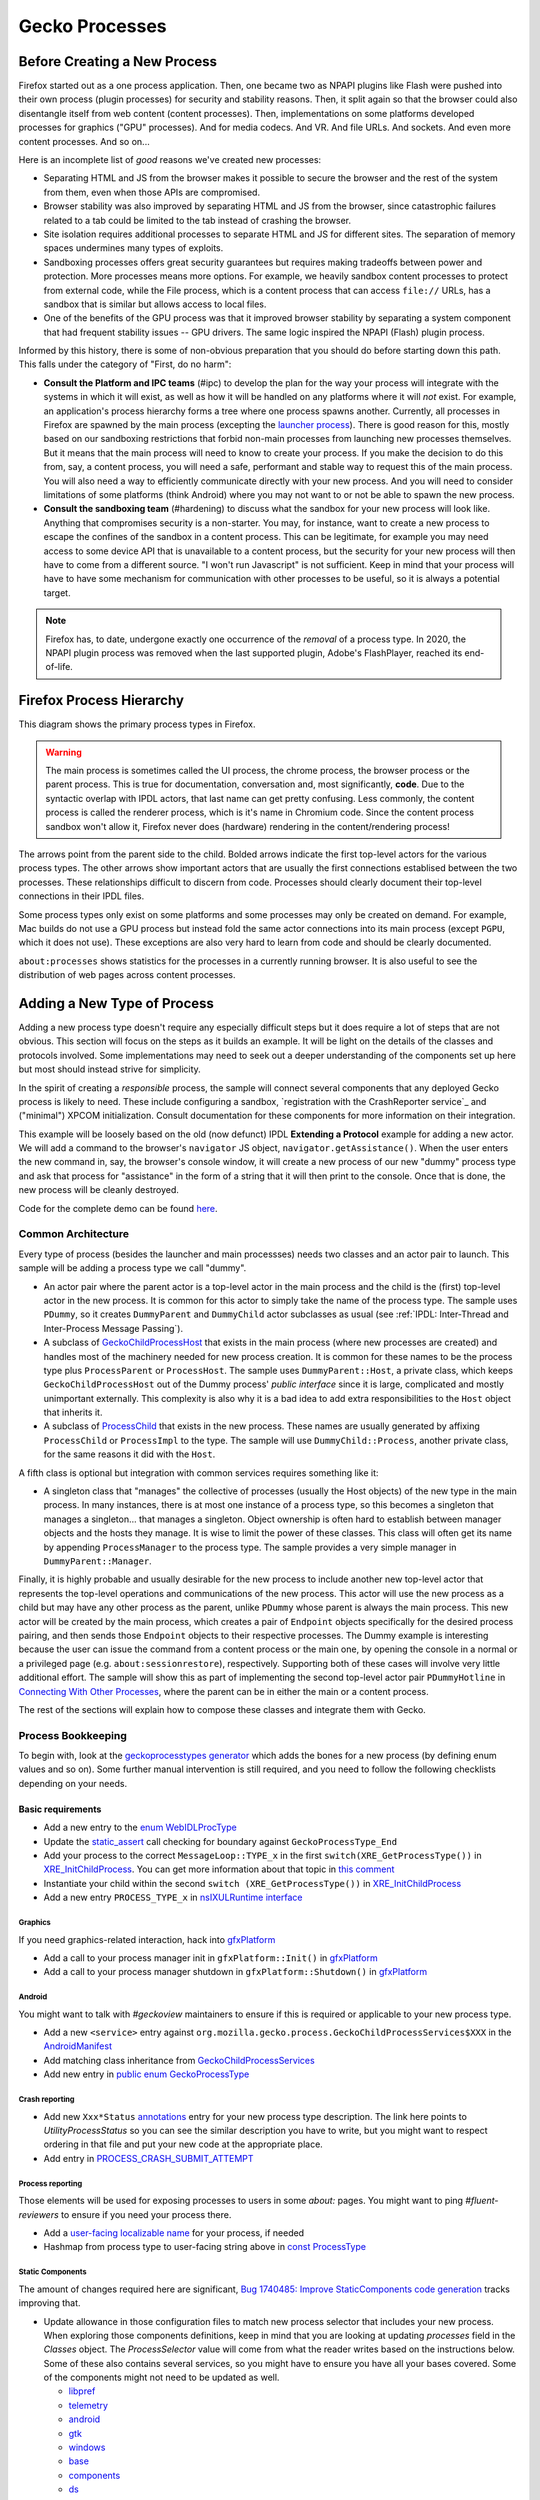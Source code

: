 Gecko Processes
===============

Before Creating a New Process
-----------------------------

Firefox started out as a one process application.  Then, one became two as NPAPI plugins like Flash were pushed into their own process (plugin processes) for security and stability reasons.  Then, it split again so that the browser could also disentangle itself from web content (content processes).  Then, implementations on some platforms developed processes for graphics ("GPU" processes).  And for media codecs.  And VR.  And file URLs.  And sockets.  And even more content processes.  And so on...

Here is an incomplete list of *good* reasons we've created new processes:

* Separating HTML and JS from the browser makes it possible to secure the browser and the rest of the system from them, even when those APIs are compromised.
* Browser stability was also improved by separating HTML and JS from the browser, since catastrophic failures related to a tab could be limited to the tab instead of crashing the browser.
* Site isolation requires additional processes to separate HTML and JS for different sites.  The separation of memory spaces undermines many types of exploits.
* Sandboxing processes offers great security guarantees but requires making tradeoffs between power and protection.  More processes means more options.  For example, we heavily sandbox content processes to protect from external code, while the File process, which is a content process that can access ``file://`` URLs, has a sandbox that is similar but allows access to local files.
* One of the benefits of the GPU process was that it improved browser stability by separating a system component that had frequent stability issues -- GPU drivers.  The same logic inspired the NPAPI (Flash) plugin process.

Informed by this history, there is some of non-obvious preparation that you should do before starting down this path.  This falls under the category of "First, do no harm":

* **Consult the Platform and IPC teams** (#ipc) to develop the plan for the way your process will integrate with the systems in which it will exist, as well as how it will be handled on any platforms where it will *not* exist.  For example, an application's process hierarchy forms a tree where one process spawns another.  Currently, all processes in Firefox are spawned by the main process (excepting the `launcher process`_).  There is good reason for this, mostly based on our sandboxing restrictions that forbid non-main processes from launching new processes themselves.  But it means that the main process will need to know to create your process.  If you make the decision to do this from, say, a content process, you will need a safe, performant and stable way to request this of the main process.  You will also need a way to efficiently communicate directly with your new process.  And you will need to consider limitations of some platforms (think Android) where you may not want to or not be able to spawn the new process.
* **Consult the sandboxing team** (#hardening) to discuss what the sandbox for your new process will look like.  Anything that compromises security is a non-starter.  You may, for instance, want to create a new process to escape the confines of the sandbox in a content process.  This can be legitimate, for example you may need access to some device API that is unavailable to a content process, but the security for your new process will then have to come from a different source.  "I won't run Javascript" is not sufficient.  Keep in mind that your process will have to have some mechanism for communication with other processes to be useful, so it is always a potential target.

.. note::
    Firefox has, to date, undergone exactly one occurrence of the *removal* of a process type.  In 2020, the NPAPI plugin process was removed when the last supported plugin, Adobe's FlashPlayer, reached its end-of-life.

.. _launcher process: https://wiki.mozilla.org/Platform/Integration/InjectEject/Launcher_Process/

Firefox Process Hierarchy
-------------------------

This diagram shows the primary process types in Firefox.

.. mermaid::

    graph TD
        RDD -->|PRemoteDecoderManager| Content
        RDD(Data Decoder) ==>|PRDD| Main

        Launcher --> Main

        Main ==>|PContent| Content
        Main ==>|PSocketProcess| Socket(Network Socket)
        Main ==>|PGMP| GMP(Gecko Media Plugins)
        VR ==>|PVR| Main
        GPU ==>|PGPU| Main

        Socket -->|PSocketProcessBridge| Content

        GPU -->|PCompositorManager| Main
        GPU -->|PCompositorManager| Content

        Content -->|PGMPContent| GMP

        VR -->|PVRGPU| GPU

.. warning::
    The main process is sometimes called the UI process, the chrome process, the browser process or the parent process.  This is true for documentation, conversation and, most significantly, **code**.  Due to the syntactic overlap with IPDL actors, that last name can get pretty confusing.  Less commonly, the content process is called the renderer process, which is it's name in Chromium code.  Since the content process sandbox won't allow it, Firefox never does (hardware) rendering in the content/rendering process!

The arrows point from the parent side to the child.  Bolded arrows indicate the first top-level actors for the various process types.  The other arrows show important actors that are usually the first connections establised between the two processes.  These relationships difficult to discern from code.  Processes should clearly document their top-level connections in their IPDL files.

Some process types only exist on some platforms and some processes may only be created on demand.  For example, Mac builds do not use a GPU process but instead fold the same actor connections into its main process (except ``PGPU``, which it does not use).  These exceptions are also very hard to learn from code and should be clearly documented.

``about:processes`` shows statistics for the processes in a currently running browser.  It is also useful to see the distribution of web pages across content processes.

.. _Adding a New Type of Process:

Adding a New Type of Process
----------------------------

Adding a new process type doesn't require any especially difficult steps but it does require a lot of steps that are not obvious.  This section will focus on the steps as it builds an example.  It will be light on the details of the classes and protocols involved.  Some implementations may need to seek out a deeper understanding of the components set up here but most should instead strive for simplicity.

In the spirit of creating a *responsible* process, the sample will connect several components that any deployed Gecko process is likely to need.  These include configuring a sandbox, `registration with the CrashReporter service`_ and ("minimal") XPCOM initialization.  Consult documentation for these components for more information on their integration.

This example will be loosely based on the old (now defunct) IPDL **Extending a Protocol** example for adding a new actor.  We will add a command to the browser's ``navigator`` JS object, ``navigator.getAssistance()``.  When the user enters the new command in, say, the browser's console window, it will create a new process of our new "dummy" process type and ask that process for "assistance" in the form of a string that it will then print to the console.  Once that is done, the new process will be cleanly destroyed.

Code for the complete demo can be found `here <https://phabricator.services.mozilla.com/D119038>`_.

.. _registration with the CrashReporter service: `Crash Reporter`_

Common Architecture
~~~~~~~~~~~~~~~~~~~

Every type of process (besides the launcher and main processses) needs two classes and an actor pair to launch.  This sample will be adding a process type we call "dummy".

* An actor pair where the parent actor is a top-level actor in the main process and the child is the (first) top-level actor in the new process.  It is common for this actor to simply take the name of the process type.  The sample uses ``PDummy``, so it creates ``DummyParent`` and ``DummyChild`` actor subclasses as usual (see :ref:`IPDL: Inter-Thread and Inter-Process Message Passing`).
* A subclass of `GeckoChildProcessHost <https://searchfox.org/mozilla-central/source/ipc/glue/GeckoChildProcessHost.h>`_ that exists in the main process (where new processes are created) and handles most of the machinery needed for new process creation.  It is common for these names to be the process type plus ``ProcessParent`` or ``ProcessHost``.  The sample uses ``DummyParent::Host``, a private class, which keeps ``GeckoChildProcessHost`` out of the Dummy process' *public interface* since it is large, complicated and mostly unimportant externally.  This complexity is also why it is a bad idea to add extra responsibilities to the ``Host`` object that inherits it.
* A subclass of `ProcessChild <https://searchfox.org/mozilla-central/source/ipc/glue/ProcessChild.h>`_ that exists in the new process.  These names are usually generated by affixing ``ProcessChild`` or ``ProcessImpl`` to the type.  The sample will use ``DummyChild::Process``, another private class, for the same reasons it did with the ``Host``.

A fifth class is optional but integration with common services requires something like it:

* A singleton class that "manages" the collective of processes (usually the Host objects) of the new type in the main process.  In many instances, there is at most one instance of a process type, so this becomes a singleton that manages a singleton... that manages a singleton.  Object ownership is often hard to establish between manager objects and the hosts they manage.  It is wise to limit the power of these classes.  This class will often get its name by appending ``ProcessManager`` to the process type.  The sample provides a very simple manager in ``DummyParent::Manager``.

Finally, it is highly probable and usually desirable for the new process to include another new top-level actor that represents the top-level operations and communications of the new process.  This actor will use the new process as a child but may have any other process as the parent, unlike ``PDummy`` whose parent is always the main process.  This new actor will be created by the main process, which creates a pair of ``Endpoint`` objects specifically for the desired process pairing, and then sends those ``Endpoint`` objects to their respective processes.  The Dummy example is interesting because the user can issue the command from a content process or the main one, by opening the console in a normal or a privileged page (e.g. ``about:sessionrestore``), respectively.  Supporting both of these cases will involve very little additional effort.  The sample will show this as part of implementing the second top-level actor pair ``PDummyHotline`` in `Connecting With Other Processes`_, where the parent can be in either the main or a content process.

The rest of the sections will explain how to compose these classes and integrate them with Gecko.

Process Bookkeeping
~~~~~~~~~~~~~~~~~~~

To begin with, look at the `geckoprocesstypes generator <https://searchfox.org/mozilla-central/rev/d4b9c457db637fde655592d9e2048939b7ab2854/xpcom/geckoprocesstypes_generator/geckoprocesstypes/__init__.py>`_ which adds the bones for a new process (by defining enum values and so on). Some further manual intervention is still required, and you need to follow the following checklists depending on your needs.

Basic requirements
^^^^^^^^^^^^^^^^^^

* Add a new entry to the `enum WebIDLProcType <https://searchfox.org/mozilla-central/rev/d4b9c457db637fde655592d9e2048939b7ab2854/dom/chrome-webidl/ChromeUtils.webidl#610-638>`_
* Update the `static_assert <https://searchfox.org/mozilla-central/rev/d4b9c457db637fde655592d9e2048939b7ab2854/toolkit/xre/nsAppRunner.cpp#988-990>`_ call checking for boundary against ``GeckoProcessType_End``
* Add your process to the correct ``MessageLoop::TYPE_x`` in the first ``switch(XRE_GetProcessType())`` in `XRE_InitChildProcess <https://searchfox.org/mozilla-central/rev/d4b9c457db637fde655592d9e2048939b7ab2854/toolkit/xre/nsEmbedFunctions.cpp#572-590>`_. You can get more information about that topic in `this comment <https://searchfox.org/mozilla-central/rev/d4b9c457db637fde655592d9e2048939b7ab2854/ipc/chromium/src/base/message_loop.h#159-187>`_
* Instantiate your child within the second ``switch (XRE_GetProcessType())`` in `XRE_InitChildProcess <https://searchfox.org/mozilla-central/rev/d4b9c457db637fde655592d9e2048939b7ab2854/toolkit/xre/nsEmbedFunctions.cpp#615-671>`_
* Add a new entry ``PROCESS_TYPE_x`` in `nsIXULRuntime interface <https://searchfox.org/mozilla-central/rev/d4b9c457db637fde655592d9e2048939b7ab2854/xpcom/system/nsIXULRuntime.idl#183-196>`_

Graphics
########

If you need graphics-related interaction, hack into `gfxPlatform <https://searchfox.org/mozilla-central/rev/d4b9c457db637fde655592d9e2048939b7ab2854/gfx/thebes/gfxPlatform.cpp>`_

- Add a call to your process manager init in ``gfxPlatform::Init()`` in `gfxPlatform <https://searchfox.org/mozilla-central/rev/d4b9c457db637fde655592d9e2048939b7ab2854/gfx/thebes/gfxPlatform.cpp#808-810>`_
- Add a call to your process manager shutdown in ``gfxPlatform::Shutdown()`` in `gfxPlatform <https://searchfox.org/mozilla-central/rev/d4b9c457db637fde655592d9e2048939b7ab2854/gfx/thebes/gfxPlatform.cpp#1255-1259>`_

Android
#######

You might want to talk with `#geckoview` maintainers to ensure if this is required or applicable to your new process type.

- Add a new ``<service>`` entry against ``org.mozilla.gecko.process.GeckoChildProcessServices$XXX`` in the `AndroidManifest <https://searchfox.org/mozilla-central/rev/d4b9c457db637fde655592d9e2048939b7ab2854/mobile/android/geckoview/src/main/AndroidManifest.xml#45-81>`_
- Add matching class inheritance from `GeckoChildProcessServices <https://searchfox.org/mozilla-central/rev/d4b9c457db637fde655592d9e2048939b7ab2854/mobile/android/geckoview/src/main/java/org/mozilla/gecko/process/GeckoChildProcessServices.jinja#10-13>`_
- Add new entry in `public enum GeckoProcessType <https://searchfox.org/mozilla-central/rev/d4b9c457db637fde655592d9e2048939b7ab2854/mobile/android/geckoview/src/main/java/org/mozilla/gecko/process/GeckoProcessType.java#11-23>`_

Crash reporting
###############

- Add new ``Xxx*Status`` `annotations <https://searchfox.org/mozilla-central/rev/d4b9c457db637fde655592d9e2048939b7ab2854/toolkit/crashreporter/CrashAnnotations.yaml#968-971>`_ entry for your new process type description. The link here points to `UtilityProcessStatus` so you can see the similar description you have to write, but you might want to respect ordering in that file and put your new code at the appropriate place.
- Add entry in `PROCESS_CRASH_SUBMIT_ATTEMPT <https://searchfox.org/mozilla-central/rev/d4b9c457db637fde655592d9e2048939b7ab2854/toolkit/components/telemetry/Histograms.json#13403-13422>`_

Process reporting
#################

Those elements will be used for exposing processes to users in some `about:` pages. You might want to ping `#fluent-reviewers` to ensure if you need your process there.

- Add a `user-facing localizable name <https://searchfox.org/mozilla-central/rev/d4b9c457db637fde655592d9e2048939b7ab2854/toolkit/locales/en-US/toolkit/global/processTypes.ftl#39-57>`_ for your process, if needed
- Hashmap from process type to user-facing string above in `const ProcessType <https://searchfox.org/mozilla-central/rev/d4b9c457db637fde655592d9e2048939b7ab2854/toolkit/modules/ProcessType.jsm#14-20>`_

Static Components
#################

The amount of changes required here are significant, `Bug 1740485: Improve StaticComponents code generation <https://bugzilla.mozilla.org/show_bug.cgi?id=1740485>`_ tracks improving that.

- Update allowance in those configuration files to match new process selector that includes your new process. When exploring those components definitions, keep in mind that you are looking at updating `processes` field in the `Classes` object. The `ProcessSelector` value will come from what the reader writes based on the instructions below. Some of these also contains several services, so you might have to ensure you have all your bases covered. Some of the components might not need to be updated as well.

  + `libpref <https://searchfox.org/mozilla-central/rev/d4b9c457db637fde655592d9e2048939b7ab2854/modules/libpref/components.conf>`_
  + `telemetry <https://searchfox.org/mozilla-central/rev/d4b9c457db637fde655592d9e2048939b7ab2854/toolkit/components/telemetry/core/components.conf>`_
  + `android <https://searchfox.org/mozilla-central/rev/d4b9c457db637fde655592d9e2048939b7ab2854/widget/android/components.conf>`_
  + `gtk <https://searchfox.org/mozilla-central/rev/d4b9c457db637fde655592d9e2048939b7ab2854/widget/gtk/components.conf>`_
  + `windows <https://searchfox.org/mozilla-central/rev/d4b9c457db637fde655592d9e2048939b7ab2854/widget/windows/components.conf>`_
  + `base <https://searchfox.org/mozilla-central/rev/d4b9c457db637fde655592d9e2048939b7ab2854/xpcom/base/components.conf>`_
  + `components <https://searchfox.org/mozilla-central/rev/d4b9c457db637fde655592d9e2048939b7ab2854/xpcom/components/components.conf>`_
  + `ds <https://searchfox.org/mozilla-central/rev/d4b9c457db637fde655592d9e2048939b7ab2854/xpcom/ds/components.conf>`_
  + `threads <https://searchfox.org/mozilla-central/rev/d4b9c457db637fde655592d9e2048939b7ab2854/xpcom/threads/components.conf>`_
  + `cocoa kWidgetModule <https://searchfox.org/mozilla-central/rev/d4b9c457db637fde655592d9e2048939b7ab2854/widget/cocoa/nsWidgetFactory.mm#194-202>`_
  + `build <https://searchfox.org/mozilla-central/rev/d4b9c457db637fde655592d9e2048939b7ab2854/xpcom/build/components.conf>`_
  + `XPCOMinit kXPCOMModule <https://searchfox.org/mozilla-central/rev/d4b9c457db637fde655592d9e2048939b7ab2854/xpcom/build/XPCOMInit.cpp#172-180>`_

- Within `static components generator <https://searchfox.org/mozilla-central/rev/d4b9c457db637fde655592d9e2048939b7ab2854/xpcom/components/gen_static_components.py>`_

  + Add new definition in ``ProcessSelector`` for your new process ``ALLOW_IN_x_PROCESS = 0x..``
  + Add new process selector masks including your new process definition
  + Also add those into the ``PROCESSES`` structure

- Within `module definition <https://searchfox.org/mozilla-central/rev/d4b9c457db637fde655592d9e2048939b7ab2854/xpcom/components/Module.h>`_

  + Add new definition in ``enum ProcessSelector``
  + Add new process selector mask including the new definition
  + Update ``kMaxProcessSelector``

- Within `nsComponentManager <https://searchfox.org/mozilla-central/rev/d4b9c457db637fde655592d9e2048939b7ab2854/xpcom/components/nsComponentManager.cpp>`_

  + Add new selector match in ``ProcessSelectorMatches`` for your new process (needed?)
  + Add new process selector for ``gProcessMatchTable`` in ``nsComponentManagerImpl::Init()``

Glean telemetry
###############

- Within `FOGIPC <https://searchfox.org/mozilla-central/rev/d4b9c457db637fde655592d9e2048939b7ab2854/toolkit/components/glean/ipc/FOGIPC.cpp>`_

  + Add handling of your new process type within ``FlushAllChildData()`` `here <https://searchfox.org/mozilla-central/rev/d4b9c457db637fde655592d9e2048939b7ab2854/toolkit/components/glean/ipc/FOGIPC.cpp#106-121>`_ and ``SendFOGData()`` `here <https://searchfox.org/mozilla-central/rev/d4b9c457db637fde655592d9e2048939b7ab2854/toolkit/components/glean/ipc/FOGIPC.cpp#165-182>`_
  + Add support for sending test metrics in ``TestTriggerMetrics()`` `here <https://searchfox.org/mozilla-central/rev/d4b9c457db637fde655592d9e2048939b7ab2854/toolkit/components/glean/ipc/FOGIPC.cpp#208-232>`_

- Handle process shutdown in ``register_process_shutdown()`` of `glean <https://searchfox.org/mozilla-central/rev/d4b9c457db637fde655592d9e2048939b7ab2854/toolkit/components/glean/api/src/ipc.rs>`_

Sandboxing
##########

Sandboxing changes related to a new process can be non-trivial, so it is strongly advised that you reach to the Sandboxing team in ``#hardening`` to discuss your needs prior to making changes.

Linux Sandbox
_____________

Linux sandboxing mostly works by allowing / blocking system calls for child process and redirecting (brokering) some from the child to the parent. Rules are written in a specific DSL: `BPF <https://searchfox.org/mozilla-central/rev/d4b9c457db637fde655592d9e2048939b7ab2854/security/sandbox/chromium/sandbox/linux/bpf_dsl/bpf_dsl.h#21-72>`_.

- Add new ``SetXXXSandbox()`` function within `linux sandbox <https://searchfox.org/mozilla-central/rev/d4b9c457db637fde655592d9e2048939b7ab2854/security/sandbox/linux/Sandbox.cpp#719-748>`_
- Within `sandbox filter <https://searchfox.org/mozilla-central/rev/d4b9c457db637fde655592d9e2048939b7ab2854/security/sandbox/linux/SandboxFilter.cpp>`_

  + Add new helper ``GetXXXSandboxPolicy()`` `like this one <https://searchfox.org/mozilla-central/rev/d4b9c457db637fde655592d9e2048939b7ab2854/security/sandbox/linux/SandboxFilter.cpp#2036-2040>`_ called by ``SetXXXSandbox()``
  + Derive new class `similar to this <https://searchfox.org/mozilla-central/rev/d4b9c457db637fde655592d9e2048939b7ab2854/security/sandbox/linux/SandboxFilter.cpp#2000-2034>`_ inheriting ``SandboxPolicyCommon`` or ``SandboxPolicyBase`` and defining the sandboxing policy

- Add new ``SandboxBrokerPolicyFactory::GetXXXProcessPolicy()`` in `sandbox broker <https://searchfox.org/mozilla-central/rev/d4b9c457db637fde655592d9e2048939b7ab2854/security/sandbox/linux/broker/SandboxBrokerPolicyFactory.cpp#881-932>`_
- Add new case handling in ``GetEffectiveSandboxLevel()`` in `sandbox launch <https://searchfox.org/mozilla-central/rev/d4b9c457db637fde655592d9e2048939b7ab2854/security/sandbox/linux/launch/SandboxLaunch.cpp#243-271>`_
- Add new entry in ``enum class ProcType`` of `sandbox reporter header <https://searchfox.org/mozilla-central/rev/d4b9c457db637fde655592d9e2048939b7ab2854/security/sandbox/linux/reporter/SandboxReporterCommon.h#32-39>`_
- Add new case handling in ``SubmitToTelemetry()`` in `sandbox reporter <https://searchfox.org/mozilla-central/rev/d4b9c457db637fde655592d9e2048939b7ab2854/security/sandbox/linux/reporter/SandboxReporter.cpp#131-152>`_
- Add new case handling in ``SandboxReportWrapper::GetProcType()`` of `sandbox reporter wrapper <https://searchfox.org/mozilla-central/rev/d4b9c457db637fde655592d9e2048939b7ab2854/security/sandbox/linux/reporter/SandboxReporterWrappers.cpp#69-91>`_

MacOS Sandbox
_____________

- Add new case handling in ``GeckoChildProcessHost::StartMacSandbox()`` of `GeckoChildProcessHost <https://searchfox.org/mozilla-central/rev/d4b9c457db637fde655592d9e2048939b7ab2854/ipc/glue/GeckoChildProcessHost.cpp#1720-1743>`_
- Add new entry in ``enum MacSandboxType`` defined in `macOS sandbox header <https://searchfox.org/mozilla-central/rev/d4b9c457db637fde655592d9e2048939b7ab2854/security/sandbox/mac/Sandbox.h#12-20>`_
- Within `macOS sandbox core <https://searchfox.org/mozilla-central/rev/d4b9c457db637fde655592d9e2048939b7ab2854/security/sandbox/mac/Sandbox.mm>`_ handle the new ``MacSandboxType`` in

   + ``MacSandboxInfo::AppendAsParams()`` in the `switch statement <https://searchfox.org/mozilla-central/rev/d4b9c457db637fde655592d9e2048939b7ab2854/security/sandbox/mac/Sandbox.mm#164-188>`_
   + ``StartMacSandbox()`` in the `serie of if/else statements <https://searchfox.org/mozilla-central/rev/d4b9c457db637fde655592d9e2048939b7ab2854/security/sandbox/mac/Sandbox.mm#286-436>`_. This code sets template values for the sandbox string rendering, and is running on the side of the main process.
   + ``StartMacSandboxIfEnabled()`` in this `switch statement <https://searchfox.org/mozilla-central/rev/d4b9c457db637fde655592d9e2048939b7ab2854/security/sandbox/mac/Sandbox.mm#753-782>`_. You might also need a ``GetXXXSandboxParamsFromArgs()`` that performs CLI parsing on behalf of ``StartMacSandbox()``.

- Create the new sandbox definition file ``security/sandbox/mac/SandboxPolicy<XXX>.h`` for your new process ``<XXX>``, and make it exposed in the ``EXPORTS.mozilla`` section of `moz.build <https://searchfox.org/mozilla-central/rev/d4b9c457db637fde655592d9e2048939b7ab2854/security/sandbox/mac/moz.build#7-13>`_. Those rules follows a specific Scheme-like language. You can learn more about it in `Apple Sandbox Guide <https://reverse.put.as/wp-content/uploads/2011/09/Apple-Sandbox-Guide-v1.0.pdf>`_ as well as on your system within ``/System/Library/Sandbox/Profiles/``.

Windows Sandbox
_______________

- Introduce a new ``SandboxBroker::SetSecurityLevelForXXXProcess()`` that defines the new sandbox in both

  + the sandbox broker basing yourself on that `example <https://searchfox.org/mozilla-central/rev/d4b9c457db637fde655592d9e2048939b7ab2854/security/sandbox/win/src/sandboxbroker/sandboxBroker.cpp#1241-1344>`_
  + the remote sandbox broker getting `inspired by <https://searchfox.org/mozilla-central/rev/d4b9c457db637fde655592d9e2048939b7ab2854/security/sandbox/win/src/remotesandboxbroker/remoteSandboxBroker.cpp#161-165>`_

- Add new case handling in ``WindowsProcessLauncher::DoSetup()`` calling ``SandboxBroker::SetSecurityLevelForXXXProcess()`` in `GeckoChildProcessHost <https://searchfox.org/mozilla-central/rev/d4b9c457db637fde655592d9e2048939b7ab2854/ipc/glue/GeckoChildProcessHost.cpp#1391-1470>`_. This will apply actual sandboxing rules to your process.

Sandbox tests
_____________

- New process' first top level actor needs to `include PSandboxTesting <https://searchfox.org/mozilla-central/rev/d4b9c457db637fde655592d9e2048939b7ab2854/security/sandbox/common/test/PSandboxTesting.ipdl>`_ and implement ``RecvInitSandboxTesting`` `like there <https://searchfox.org/mozilla-central/rev/d4b9c457db637fde655592d9e2048939b7ab2854/ipc/glue/UtilityProcessChild.cpp#165-174>`_.
- Add your new process ``string_name`` in the ``processTypes`` list of `sandbox tests <https://searchfox.org/mozilla-central/rev/d4b9c457db637fde655592d9e2048939b7ab2854/security/sandbox/test/browser_sandbox_test.js#17>`_
- Add a new case in ``SandboxTest::StartTests()`` in `test core <https://searchfox.org/mozilla-central/rev/d4b9c457db637fde655592d9e2048939b7ab2854/security/sandbox/common/test/SandboxTest.cpp#100-232>`_ to handle your new process
- Add a new if branch for your new process in ``SandboxTestingChild::Bind()`` in `testing child <https://searchfox.org/mozilla-central/rev/d4b9c457db637fde655592d9e2048939b7ab2854/security/sandbox/common/test/SandboxTestingChild.cpp#68-96>`_
- Add a new ``RunTestsXXX`` function for your new process (called by ``Bind()`` above) `similar to that implementation <https://searchfox.org/mozilla-central/rev/d4b9c457db637fde655592d9e2048939b7ab2854/security/sandbox/common/test/SandboxTestingChildTests.h#333-363>`_

Creating the New Process
~~~~~~~~~~~~~~~~~~~~~~~~

The sample does this in ``DummyParent::LaunchDummyProcess``.  The core behavior is fairly clear:

.. code-block:: c++

    /* static */
    bool DummyParent::LaunchDummyProcess(
            base::ProcessId aParentPid, LaunchDummyProcessResolver&& aResolver) {
        UniqueHost host(new Host(aParentPid, std::move(aResolver)));

        // Prepare "command line" startup args for new process
        std::vector<std::string> extraArgs;
        if (!host->BuildProcessArgs(&extraArgs)) {
          return false;
        }

        // Async launch creates a promise that we use below.
        if (!host->AsyncLaunch(extraArgs)) {
          return false;
        }

        host->WhenProcessHandleReady()->Then(
          GetCurrentSerialEventTarget(), __func__,
          [host = std::move(host)](
              const ipc::ProcessHandlePromise::ResolveOrRejectValue&
                  aResult) mutable {
            if (aResult.IsReject()) {
              host->ResolveAsFailure();
              return;
            }

            new DummyParent(std::move(host));
          });
    }

First, it creates an object of our ``GeckoChildProcessHost`` subclass (storing some stuff for later).  ``GeckoChildProcessHost`` is a base class that abstracts the system-level operations involved in launching the new process.  It is the most substantive part of the launch procedure.  After its construction, the code prepares a bunch of strings to pass on the "command line", which is the only way to pass data to the new process before IPDL is established.  All new processes will at least include ``-parentBuildId`` for validating that dynamic libraries are properly versioned, and shared memory for passing user preferences, which can affect early process behavior.  Finally, it tells ``GeckoChildProcessHost`` to asynchronously launch the process and run the given lambda when it has a result.  The lambda creates ``DummyParent`` with the new host, if successful.

In this sample, the ``DummyParent`` is owned (in the reference-counting sense) by IPDL, which is why it doesn't get assigned to anything.  This simplifies the design dramatically.  IPDL takes ownership when the actor calls ``Open`` in its constructor:

.. code-block:: c++

    DummyParent::DummyParent(UniqueHost&& aHost)
        : mHost(std::move(aHost)) {
      Open(mHost->TakeInitialPort(),
           base::GetProcId(mHost->GetChildProcessHandle()));
      // ...
      mHost->MakeBridgeAndResolve();
    }

After the ``Open`` call, the actor is live and communication with the new process can begin.  The constructor concludes by initiating the process of connecting the ``PDummyHotline`` actors; ``Host::MakeBridgeAndResolve`` will be covered in `
Creating a New Top Level Actor`_.  However, before we get into that, we should finish defining the lifecycle of the process.  In the next section we look at launching the new process from the new process' perspective.

.. warning::
    The code could have chosen to create a ``DummyChild`` instead of a ``DummyParent`` and the choice may seem cosmetic but there are substantial implications to the choice that could affect browser stability.  The most significant is that the prohibitibition on synchronous IPDL messages going from parent to child can no longer guarantee freedom from multiprocess deadlock.

Initializing the New Process
~~~~~~~~~~~~~~~~~~~~~~~~~~~~

The new process first adopts the Dummy process type in ``XRE_InitChildProcess``, where it responds to the Dummy values we added to some enums above.  Specifically, we need to choose the type of MessageLoop our main thread will run (this is discussed later) and we need to create our ``ProcessChild`` subclass.  This is not an insignificant choice so pay close attention to the `MessageLoop` options:

.. code-block:: c++

    MessageLoop::Type uiLoopType;
    switch (XRE_GetProcessType()) {
      case GeckoProcessType_Dummy:
        uiLoopType = MessageLoop::TYPE_MOZILLA_CHILD;  break;
      // ...
    }

    // ...

    UniquePtr<ProcessChild> process;
    switch (XRE_GetProcessType()) {
        // ...
        case GeckoProcessType_Dummy:
          process = MakeUnique<DummyChild::Process>(parentPID);
          break;
    }

We then need to create our singleton ``DummyChild`` object, which can occur in the constructor or the ``Process::Init()`` call, which is common.  We store a strong reference to the actor (as does IPDL) so that we are guaranteed that it exists as long as the ``ProcessChild`` does -- although the message channel may be closed.  We will release the reference either when the process is properly shutting down or when an IPC error closes the channel.

``Init`` is given the command line arguments constucted above so it will need to be overridden to parse them.  In the same, it does this, binds our actor by calling ``Open`` as was done with the parent, then initializes a bunch of components that the process expects to use.

.. code-block:: c++

    bool DummyChild::Init(int aArgc, char* aArgv[]) {
    #if defined(MOZ_SANDBOX) && defined(OS_WIN)
      mozilla::SandboxTarget::Instance()->StartSandbox();
    #elif defined(__OpenBSD__) && defined(MOZ_SANDBOX)
      StartOpenBSDSandbox(GeckoProcessType_Dummy);
    #endif

      // ... command line parsing ...

      ipc::SharedPreferenceDeserializer deserializer;
      if (!deserializer.DeserializeFromSharedMemory(prefsHandle, prefMapHandle,
                                                    prefsLen, prefMapSize)) {
        return false;
      }

      if (NS_WARN_IF(NS_FAILED(nsThreadManager::get().Init()))) {
        return false;
      }

      if (NS_WARN_IF(!Open(ipc::IOThreadChild::TakeInitialPort(), mParentPid))) {
        return false;
      }

      // ... initializing components ...

      if (NS_FAILED(NS_InitMinimalXPCOM())) {
        return false;
      }

      return true;
    }

This is a slimmed down version of the real ``Init`` method.  We see that it establishes a sandbox (more on this later) and then reads the command line and preferences that we sent from the main process.  It then initializes the thread manager, which is required by for the subsequent ``Open`` call.

Among the list of components we initialize in the sample code, XPCOM is special.  XPCOM includes a suite of components, including the component manager, and is usually required for serious Gecko development.  It is also heavyweight and should be avoided if possible.  We will leave the details of XPCOM development to that module but we mention XPCOM configuration that is special to new processes, namely ``ProcessSelector``.    ``ProcessSelector`` is used to determine what process types have access to what XPCOM components.  By default, a process has access to none.  The code adds ``ALLOW_IN_GPU_RDD_VR_SOCKET_AND_DUMMY_PROCESS`` to the ``ProcessSelector`` enum in `gen_static_components.py <https://searchfox.org/mozilla-central/source/xpcom/components/gen_static_components.py>`_ and `Module.h <https://searchfox.org/mozilla-central/source/xpcom/components/Module.h>`_.  It then updates the selectors in various ``components.conf`` files and hardcoded spots like ``nsComponentManager.cpp`` to add the Dummy processes to the list that can use them.  Some modules are required to bootstrap XPCOM and will cause it to fail to initialize if they are not permitted.

At this point, the new process is idle, waiting for messages from the main process that will start the ``PDummyHotline`` actor.  We discuss that in `Creating a New Top Level Actor`_ below but, first, let's look at how the main and dummy processes will handle clean destruction.

Destroying the New Process
~~~~~~~~~~~~~~~~~~~~~~~~~~

Gecko processes have a clean way for clients to request that they shutdown.  Simply calling ``Close()`` on the top level actor at either endoint will begin the shutdown procedure (so, ``PDummyParent::Close`` or ``PDummyChild::Close``).  The only other way for a child process to terminate is to crash.  Each of these three options requires some special handling.

.. note::
    There is no need to consider the case where the parent (main) process crashed, because the Dummy process would be quickly terminated by Gecko.

In cases where ``Close()`` is called, the shutdown procedure is fairly straightforward.  Once the call completes, the actor is no longer connected to a channel -- messages will not be sent or received, as is the case with a normal top-level actor (or any managed actor after calling ``Send__delete__()``).  In the sample code, we ``Close`` the ``DummyChild`` when some (as yet unwritten) dummy process code calls ``DummyChild::Shutdown``.

.. code-block:: c++

    /* static */
    void DummyChild::Shutdown() {
      if (gDummyChild) {
        // Wait for the other end to get everything we sent before shutting down.
        // We never want to Close during a message (response) handler, so
        // we dispatch a new runnable.
        auto dp = gDummyChild;
        RefPtr<nsIRunnable> runnable = NS_NewRunnableFunction(
            "DummyChild::FinishShutdown",
            [dp2 = std::move(gDummyChild)]() { dp2->Close(); });
        dp->SendEmptyMessageQueue(
            [runnable](bool) { NS_DispatchToMainThread(runnable); },
            [runnable](mozilla::ipc::ResponseRejectReason) {
              NS_DispatchToMainThread(runnable);
            });
      }
    }

The comment in the code makes two important points:

* ``Close`` should never be called from a message handler (e.g. in a ``RecvFoo`` method).  We schedule it to run later.
* If the ``DummyParent`` hasn't finished handling messages the ``DummyChild`` sent, or vice-versa, those messages will be lost.  For that reason, we have a trivial sentinel message ``EmptyMessageQueue`` that we simply send and wait to respond before we ``Close``.  This guarantees that the main process will have handled all of the messages we sent before it.  Because we know the details of the ``PDummy`` protocol, we know that this means we won't lose any important messages this way.  Note that we say "important" messages because we could still lose messages sent *from* the main process.  For example, a ``RequestMemoryReport`` message sent by the MemoryReporter could be lost.  The actor would need a more complex shutdown protocol to catch all of these messages but in our case there would be no point.  A process that is terminating is probably not going to produce useful memory consumption data.  Those messages can safely be lost.

`Debugging Process Startup`_ looks at what happens if we omit the ``EmptyMessageQueue`` message.

We can also see that, once the ``EmptyMessageQueue`` response is run, we are releasing ``gDummyChild``, which will result in the termination of the process.

.. code-block:: c++

    DummyChild::~DummyChild() {
      // ...
      XRE_ShutdownChildProcess();
    }

At this point, the ``DummyParent`` in the main process is alerted to the channel closure because IPDL will call its :ref:`ActorDestroy <Actor Lifetimes in C++>` method.

.. code-block:: c++

    void DummyParent::ActorDestroy(ActorDestroyReason aWhy) {
      if (aWhy == AbnormalShutdown) {
        GenerateCrashReport(OtherPid());
      }
      // ...
    }

IPDL then releases its (sole) reference to ``DummyParent`` and the destruction of the process apparatus is complete.

The ``ActorDestroy`` code shows how we handle the one remaining shutdown case: a crash in the Dummy process.  In this case, IPDL will *detect* the dead process and free the ``DummyParent`` actor as above, only with an ``AbnormalShutdown`` reason.  We generate a crash report, which requires crash reporter integration, but no additional "special" steps need to be taken.

Creating a New Top Level Actor
~~~~~~~~~~~~~~~~~~~~~~~~~~~~~~

We now have a framework that creates the new process and connects it to the main process.  We now want to make another top-level actor but this one will be responsible for our intended behavior (not just bootstrapping the new process).  Above, we saw that this is started by ``Host::MakeBridgeAndResolve`` after the ``DummyParent`` connection is established.

.. code-block:: c++

    bool DummyParent::Host::MakeBridgeAndResolve() {
      ipc::Endpoint<PDummyHotlineParent> parent;
      ipc::Endpoint<PDummyHotlineChild> child;

      auto resolveFail = MakeScopeExit([&] { mResolver(Nothing()); });

      // Parent side is first PID (main/content), child is second (dummy).
      nsresult rv = PDummyHotline::CreateEndpoints(
          mParentPid, base::GetProcId(GetChildProcessHandle()), &parent, &child);

      // ...

      if (!mActor->SendCreateDummyHotlineChild(std::move(child))) {
        NS_WARNING("Failed to SendCreateDummyHotlineChild");
        return false;
      }

      resolveFail.release();
      mResolver(Some(std::move(parent)));
      return true;
    }

Because the operation of launching a process is asynchronous, we have configured this so that it creates the two endpoints for the new top-level actors, then we send the child one to the new process and resolve a promise with the other.  The dummy process creates its ``PDummyHotlineChild`` easily:

.. code-block:: c++

    mozilla::ipc::IPCResult DummyChild::RecvCreateDummyHotlineChild(
        Endpoint<PDummyHotlineChild>&& aEndpoint) {
      mDummyHotlineChild = new DummyHotlineChild();
      if (!aEndpoint.Bind(mDummyHotlineChild)) {
        return IPC_FAIL(this, "Unable to bind DummyHotlineChild");
      }
      return IPC_OK();
    }

``MakeProcessAndGetAssistance`` binds the same way:

.. code-block:: c++

    RefPtr<DummyHotlineParent> dummyHotlineParent = new DummyHotlineParent();
    if (!endpoint.Bind(dummyHotlineParent)) {
      NS_WARNING("Unable to bind DummyHotlineParent");
      return false;
    }
    MOZ_ASSERT(ok);

However, the parent may be in the main process or in content.  We handle both cases in the next section.

.. _Connecting With Other Processes:

Connecting With Other Processes
~~~~~~~~~~~~~~~~~~~~~~~~~~~~~~~

``DummyHotlineParent::MakeProcessAndGetAssistance`` is the method that we run from either the main or the content process and that should kick off the procedure that will result in sending a string (that we get from a new Dummy process) to a DOM promise.  It starts by constructing a different promise -- one like the ``mResolver`` in ``Host::MakeBridgeAndResolve`` in the last section that produced a ``Maybe<Endpoint<PDummyHotlineParent>>``.  In the main process, we just make the promise ourselves and call ``DummyParent::LaunchDummyProcess`` to start the procedure that will result in it being resolved as already described.  If we are calling from the content process, we simply write an async ``PContent`` message that calls ``DummyParent::LaunchDummyProcess`` and use the message handler's promise as our promise.

.. code-block:: c++

    /* static */
    bool DummyHotlineParent::MakeProcessAndGetAssistance(
        RefPtr<mozilla::dom::Promise> aPromise) {
      RefPtr<LaunchDummyProcessPromise> resolver;

      if (XRE_IsContentProcess()) {
        auto* contentChild = mozilla::dom::ContentChild::GetSingleton();
        MOZ_ASSERT(contentChild);

        resolver = contentChild->SendLaunchDummyProcess();
      } else {
        MOZ_ASSERT(XRE_IsParentProcess());
        auto promise = MakeRefPtr<LaunchDummyProcessPromise::Private>(__func__);
        resolver = promise;

        if (!DummyParent::LaunchDummyProcess(
                base::GetCurrentProcId(),
                [promise = std::move(promise)](
                    Maybe<Endpoint<PDummyHotlineParent>>&& aMaybeEndpoint) mutable {
                  promise->Resolve(std::move(aMaybeEndpoint), __func__);
                })) {
          NS_WARNING("Failed to launch Dummy process");
          resolver->Reject(NS_ERROR_FAILURE);
          return false;
        }
      }

      resolver->Then(
          GetMainThreadSerialEventTarget(), __func__,
          [aPromise](Maybe<Endpoint<PDummyHotlineParent>>&& maybeEndpoint) mutable {
            if (!maybeEndpoint) {
              aPromise->MaybeReject(NS_ERROR_FAILURE);
              return;
            }

            RefPtr<DummyHotlineParent> dummyHotlineParent = new DummyHotlineParent();
            Endpoint<PDummyHotlineParent> endpoint = maybeEndpoint.extract();
            if (!endpoint.Bind(dummyHotlineParent)) {
              NS_WARNING("Unable to bind DummyHotlineParent");
              return false;
            }
            MOZ_ASSERT(ok);

            // ... communicate with PDummyHotline and write message to console ...
          },
          [aPromise](mozilla::ipc::ResponseRejectReason&& aReason) {
            aPromise->MaybeReject(NS_ERROR_FAILURE);
          });

      return true;
    }

    mozilla::ipc::IPCResult ContentParent::RecvLaunchDummyProcess(
        LaunchDummyProcessResolver&& aResolver) {
      if (!DummyParent::LaunchDummyProcess(OtherPid(),
                                           std::move(aResolver))) {
        NS_WARNING("Failed to launch Dummy process");
      }
      return IPC_OK();
    }

To summarize, connecting processes always requires endpoints to be constructed by the main process, even when neither process being connected is the main process.  It is the only process that creates ``Endpoint`` objects.  From that point, connecting is just a matter of sending the endpoints to the right processes, constructing an actor for them, and then calling ``Endpoint::Bind``.

Completing the Sample
~~~~~~~~~~~~~~~~~~~~~

We have covered the main parts needed for the sample.  Now we just need to wire it all up.  First, we add the command to ``Navigator.webidl`` and ``Navigator.h``/``Navigator.cpp``:

.. code-block:: c++

    partial interface Navigator {
      [Throws]
      Promise<DOMString> getAssistance();
    };

    already_AddRefed<Promise> Navigator::GetAssistance(ErrorResult& aRv) {
      if (!mWindow || !mWindow->GetDocShell()) {
        aRv.Throw(NS_ERROR_UNEXPECTED);
        return nullptr;
      }

      RefPtr<Promise> echoPromise = Promise::Create(mWindow->AsGlobal(), aRv);
      if (NS_WARN_IF(aRv.Failed())) {
        return nullptr;
      }

      if (!DummyHotlineParent::MakeProcessAndGetAssistance(echoPromise)) {
        aRv.Throw(NS_ERROR_FAILURE);
        return nullptr;
      }

      return echoPromise.forget();
    }

Then, we need to add the part that gets the string we use to resolve the promise in ``MakeProcessAndGetAssistance`` (or reject it if it hasn't been resolved by the time ``ActorDestroy`` is called):

.. code-block:: c++

    /* static */
    bool DummyHotlineParent::MakeProcessAndGetAssistance(
        RefPtr<mozilla::dom::Promise> aPromise) {

        // ... construct and connect dummyHotlineParent ...

        RefPtr<DummyPromise> promise = dummyHotlineParent->mPromise.Ensure(__func__);
        promise->Then(
            GetMainThreadSerialEventTarget(), __func__,
            [dummyHotlineParent, aPromise](nsString aMessage) mutable {
              aPromise->MaybeResolve(aMessage);
            },
            [dummyHotlineParent, aPromise](nsresult aErr) mutable {
              aPromise->MaybeReject(aErr);
            });

        if (!dummyHotlineParent->SendRequestAssistance()) {
          NS_WARNING("DummyHotlineParent::SendRequestAssistance failed");
        }
    }

    mozilla::ipc::IPCResult DummyHotlineParent::RecvAssistance(
        nsString&& aMessage, const AssistanceResolver& aResolver) {
      mPromise.Resolve(aMessage, __func__);
      aResolver(true);
      return IPC_OK();
    }

    void DummyHotlineParent::ActorDestroy(ActorDestroyReason aWhy) {
      mPromise.RejectIfExists(NS_ERROR_FAILURE, __func__);
    }

The ``DummyHotlineChild`` has to respond to the ``RequestAssistance`` method, which it does by returning a string and then calling ``Close`` on itself when the string has been received (but we do not call ``Close`` in the ``Recv`` method!).  We use an async response to the ``GiveAssistance`` message to detect that the string was received.  During closing, the actor's ``ActorDestroy`` method then calls the ``DummyChild::Shutdown`` method we defined in `Destroying the New Process`_:

.. code-block:: c++

    mozilla::ipc::IPCResult DummyHotlineChild::RecvRequestAssistance() {
      RefPtr<DummyHotlineChild> me = this;
      RefPtr<nsIRunnable> runnable =
          NS_NewRunnableFunction("DummyHotlineChild::Close", [me]() { me->Close(); });

      SendAssistance(
          nsString(HelpMessage()),
          [runnable](bool) { NS_DispatchToMainThread(runnable); },
          [runnable](mozilla::ipc::ResponseRejectReason) {
            NS_DispatchToMainThread(runnable);
          });

      return IPC_OK();
    }

    void DummyHotlineChild::ActorDestroy(ActorDestroyReason aWhy) {
      DummyChild::Shutdown();
    }

During the Dummy process lifetime, there are two references to the ``DummyHotlineChild``, one from IPDL and one from the ``DummyChild``.  The call to ``Close`` releases the one held by IPDL and the other isn't released until the ``DummyChild`` is destroyed.

Running the Sample
~~~~~~~~~~~~~~~~~~

To run the sample, build and run and open the console.  The new command is ``navigator.getAssistance().then(console.log)``.  The message sent by ``SendAssistance`` is then logged to the console.  The sample code also includes the name of the type of process that was used for the ``DummyHotlineParent`` so you can confirm that it works from main and from content.

Debugging Process Startup
-------------------------

Debugging a child process at the start of its life is tricky.  With most platforms/toolchains, it is surprisingly difficult to connect a debugger before the main routine begins execution.  You may also find that console logging is not yet established by the operating system, especially when working with sandboxed child processes.  Gecko has some facilities that make this less painful.

.. _Debugging with IPDL Logging:

Debugging with IPDL Logging
~~~~~~~~~~~~~~~~~~~~~~~~~~~

This is also best seen with an example.  To start, we can create a bug in the sample by removing the ``EmptyMessageQueue`` message sent to ``DummyParent``.  This message was intended to guarantee that the ``DummyParent`` had handled all messages sent before it, so we could ``Close`` with the knowledge that we didn't miss anything.  This sort of bug can be very difficult to track down because it is likely to be intermittent and may manifest more easily on some platforms/architectures than others.  To create this bug, replace the ``SendEmptyMessageQueue`` call in ``DummyChild::Shutdown``:

.. code-block:: c++

    auto dc = gDummyChild;
    RefPtr<nsIRunnable> runnable = NS_NewRunnableFunction(
        "DummyChild::FinishShutdown",
        [dc2 = std::move(gDummyChild)]() { dc2->Close(); });
    dc->SendEmptyMessageQueue(
        [runnable](bool) { NS_DispatchToMainThread(runnable); },
        [runnable](mozilla::ipc::ResponseRejectReason) {
          NS_DispatchToMainThread(runnable);
        });

with just an (asynchronous) call to ``Close``:

.. code-block:: c++

    NS_DispatchToMainThread(NS_NewRunnableFunction(
        "DummyChild::FinishShutdown",
        [dc = std::move(gDummyChild)]() { dc->Close(); }));

When we run the sample now, everything seems to behave ok but we see messages like these in the console: ::

    ###!!! [Parent][RunMessage] Error: (msgtype=0x410001,name=PDummy::Msg_InitCrashReporter) Channel closing: too late to send/recv, messages will be lost

    [Parent 16672, IPC I/O Parent] WARNING: file c:/mozilla-src/mozilla-unified/ipc/chromium/src/base/process_util_win.cc:167
    [Parent 16672, Main Thread] WARNING: Not resolving response because actor is dead.: file c:/mozilla-src/mozilla-unified/ipc/glue/ProtocolUtils.cpp:931
    [Parent 16672, Main Thread] WARNING: IPDL resolver dropped without being called!: file c:/mozilla-src/mozilla-unified/ipc/glue/ProtocolUtils.cpp:959

We could probably figure out what is happening here from the messages but, with more complex protocols, understanding what led to this may not be so easy.  To begin diagnosing, we can turn on IPC Logging, which was defined in the IPDL section on :ref:`Message Logging`.  We just need to set an environment variable before starting the browser.  Let's turn it on for all ``PDummy`` and ``PDummyHotline`` actors: ::

    MOZ_IPC_MESSAGE_LOG="PDummyParent,PDummyChild,PDummyHotlineParent,PDummyHotlineChild"

To underscore what we said above, when logging is active, the change in timing makes the error message go away and everything closes properly on a tested Windows desktop.  However, the issue remains on a Macbook Pro and the log shows the issue rather clearly: ::

    [time: 1627075553937959][63096->63085] [PDummyChild] Sending  PDummy::Msg_InitCrashReporter
    [time: 1627075553949441][63085->63096] [PDummyParent] Sending  PDummy::Msg_CreateDummyHotlineChild
    [time: 1627075553950293][63092->63096] [PDummyHotlineParent] Sending  PDummyHotline::Msg_RequestAssistance
    [time: 1627075553979151][63096<-63085] [PDummyChild] Received  PDummy::Msg_CreateDummyHotlineChild
    [time: 1627075553979433][63096<-63092] [PDummyHotlineChild] Received  PDummyHotline::Msg_RequestAssistance
    [time: 1627075553979498][63096->63092] [PDummyHotlineChild] Sending  PDummyHotline::Msg_GiveAssistance
    [time: 1627075553980105][63092<-63096] [PDummyHotlineParent] Received  PDummyHotline::Msg_GiveAssistance
    [time: 1627075553980181][63092->63096] [PDummyHotlineParent] Sending reply  PDummyHotline::Reply_GiveAssistance
    [time: 1627075553980449][63096<-63092] [PDummyHotlineChild] Received  PDummyHotline::Reply_GiveAssistance
    [tab 63092] NOTE: parent actor received `Goodbye' message.  Closing channel.
    [default 63085] NOTE: parent actor received `Goodbye' message.  Closing channel.
    [...]
    ###!!! [Parent][RunMessage] Error: (msgtype=0x420001,name=PDummy::Msg_InitCrashReporter) Channel closing: too late to send/recv, messages will be lost
    [...]
    [default 63085] NOTE: parent actor received `Goodbye' message.  Closing channel.

The imbalance with ``Msg_InitCrashReporter`` is clear.  The message was not *Received* before the channel was closed.  Note that the first ``Goodbye`` for the main (default) process is for the ``PDummyHotline`` actor -- in this case, its child actor was in a content (tab) process.  The second default process ``Goodbye`` is from the dummy process, sent when doing ``Close``.  It might seem that it should handle the ``Msg_InitCrashReporter`` if it can handle the later ``Goodbye`` but this does not happen for safety reasons.

Early Debugging For A New Process
~~~~~~~~~~~~~~~~~~~~~~~~~~~~~~~~~

Let's assume now that we still don't understand the problem -- maybe we don't know that the ``InitCrashReporter`` message is sent internally by the ``CrashReporterClient`` we initialized.  Or maybe we're only looking at Windows builds.  We decide we'd like to be able to hook a debugger to the new process so that we can break on the ``SendInitCrashReporter`` call.  Attaching the debugger has to happen fast -- process startup probably completes in under a second.  Debugging this is not always easy.

Windows users have options that work with both the Visual Studio and WinDbg debuggers.  For Visual Studio users, there is an easy-to-use VS addon called the `Child Process Debugging Tool`_ that allows you to connect to *all* processes that are launched by a process you are debugging.  So, if the VS debugger is connected to the main process, it will automatically connect to the new dummy process (and every other launched process) at the point that they are spawned.  This way, the new process never does anything outside of the debugger.  Breakpoints, etc work as expected.  The addon mostly works like a toggle and will remain on until it is disabled from the VS menu.

WinDbg users can achieve essentially the same behavior with the `.childdbg`_ command.  See the docs for details but essentially all there is to know is that ``.childdbg 1`` enables it and ``.childdbg 0`` disables it.  You might add it to a startup config file (see the WinDbg ``-c`` command line option)

Linux and mac users should reference gdb's ``detach-on-fork``.  The command to debug child processes is ``set detach-on-fork off``.  Again, the behavior is largely what you would expect -- that all spawned processes are added to the current debug session.  The command can be added to ``.gdbinit`` for ease.  At the time of this writing, lldb does not support automatically connecting to newly spawned processes.

Finally, Linux users can use ``rr`` for time-travel debugging.  See `Debugging Firefox with rr`_ for details.

These solutions are not always desirable.  For example, the fact that they hook *all* spawned processes can mean that targeting breakpoints to one process requires us to manually disconnect many other processes.  In these cases, an easier solution may be to use Gecko environment variables that will cause the process to sleep for some number of seconds.  During that time, you can find the process ID (PID) for the process you want to debug and connect your debugger to it.  OS tools like ``ProcessMonitor`` can give you the PID but it will also be clearly logged to the console just before the process waits.

Set ``MOZ_DEBUG_CHILD_PROCESS=1`` to turn on process startup pausing.  You can also set ``MOZ_DEBUG_CHILD_PAUSE=N`` where N is the number of seconds to sleep.  The default is 10 seconds on Windows and 30 on other platforms.

Pausing for the debugger is not a panacea.  Since the environmental varaiables are not specific to process type, you will need to wait for all of the processes Gecko creates while you wait for it to get to yours.  The pauses can also end up exposing unknown concurrency bugs in the browser before it even gets to your issue, which is good to discover but doesn't fix your bug.  That said, any of these strategies would be enough to facilitate easily breaking on ``SendInitCrashReporter`` and finding our sender.

.. _Child Process Debugging Tool: https://marketplace.visualstudio.com/items?itemName=vsdbgplat.MicrosoftChildProcessDebuggingPowerTool
.. _.childdbg: https://docs.microsoft.com/en-us/windows-hardware/drivers/debugger/-childdbg--debug-child-processes-
